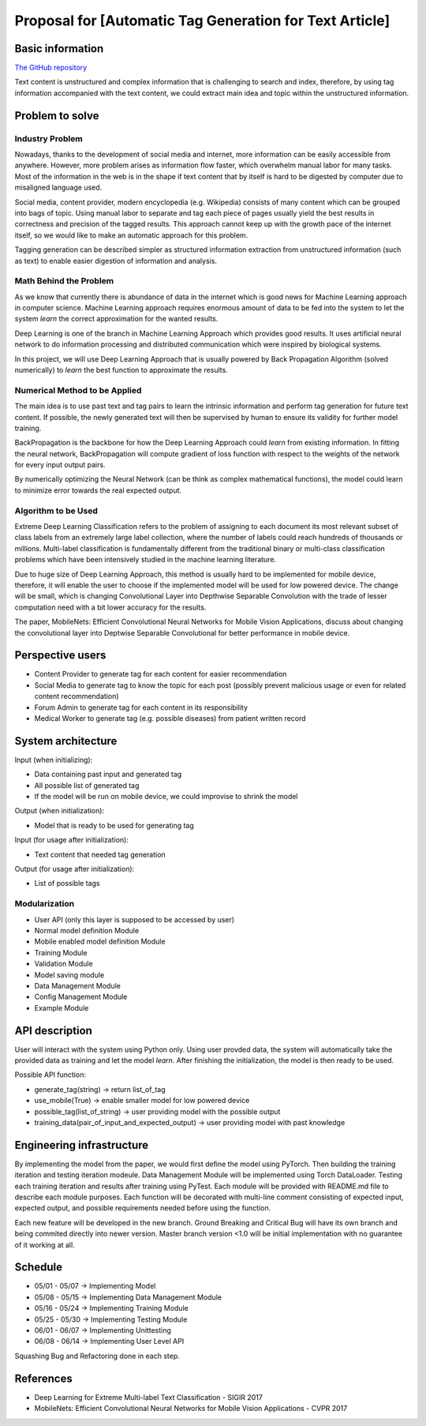 ===========================
Proposal for [Automatic Tag Generation for Text Article]
===========================

Basic information
=================

`The GitHub repository <https://github.com/WarClans612/Automatic-Tag-Generation-for-Text-Article>`__

Text content is unstructured and complex information that is challenging to search and index,
therefore, by using tag information accompanied with the text content, we could extract main idea
and topic within the unstructured information.

Problem to solve
================

Industry Problem
-----------------

Nowadays, thanks to the development of social media and internet, more information can be easily
accessible from anywhere. However, more problem arises as information flow faster, which overwhelm
manual labor for many tasks. Most of the information in the web is in the shape if text content that
by itself is hard to be digested by computer due to misaligned language used.

Social media, content provider, modern encyclopedia (e.g. Wikipedia) consists of many content which 
can be grouped into bags of topic. Using manual labor to separate and tag each piece of pages usually 
yield the best results in correctness and precision of the tagged results. This approach cannot keep 
up with the growth pace of the internet itself, so we would like to make an automatic approach for
this problem.

Tagging generation can be described simpler as structured information extraction from unstructured
information (such as text) to enable easier digestion of information and analysis.

Math Behind the Problem
-----------------

As we know that currently there is abundance of data in the internet which is good news for
Machine Learning approach in computer science. Machine Learning approach requires enormous amount 
of data to be fed into the system to let the system *learn* the correct approximation for the
wanted results.

Deep Learning is one of the branch in Machine Learning Approach which provides good results.
It uses artificial neural network to do information processing and distributed communication
which were inspired by biological systems. 

In this project, we will use Deep Learning Approach that is usually powered by Back Propagation
Algorithm (solved numerically) to *learn* the best function to approximate the results.

Numerical Method to be Applied
-----------------

The main idea is to use past text and tag pairs to learn the intrinsic information and 
perform tag generation for future text content. If possible, the newly generated text will
then be supervised by human to ensure its validity for further model training.

BackPropagation is the backbone for how the Deep Learning Approach could *learn* from 
existing information. In fitting the neural network, BackPropagation will compute gradient of
loss function with respect to the weights of the network for every input output pairs.

By numerically optimizing the Neural Network (can be think as complex mathematical functions),
the model could learn to minimize error towards the real expected output.

Algorithm to be Used
-----------------

Extreme Deep Learning Classification refers to the problem of assigning to each document
its most relevant subset of class labels from an extremely large label collection, where
the number of labels could reach hundreds of thousands or millions. Multi-label classification
is fundamentally different from the traditional binary or multi-class classification problems
which have been intensively studied in the machine learning literature.

Due to huge size of Deep Learning Approach, this method is usually hard to be implemented
for mobile device, therefore, it will enable the user to choose if the implemented model 
will be used for low powered device. The change will be small, which is changing
Convolutional Layer into Depthwise Separable Convolution with the trade of lesser computation
need with a bit lower accuracy for the results.

The paper, MobileNets: Efficient Convolutional Neural Networks for Mobile Vision Applications,
discuss about changing the convolutional layer into Deptwise Separable Convolutional for better
performance in mobile device.

Perspective users
=================

- Content Provider to generate tag for each content for easier recommendation
- Social Media to generate tag to know the topic for each post (possibly prevent malicious usage or even for related content recommendation)
- Forum Admin to generate tag for each content in its responsibility
- Medical Worker to generate tag (e.g. possible diseases) from patient written record

System architecture
===================

Input (when initializing):

- Data containing past input and generated tag
- All possible list of generated tag
- If the model will be run on mobile device, we could improvise to shrink the model

Output (when initialization):

- Model that is ready to be used for generating tag

Input (for usage after initialization):

- Text content that needed tag generation

Output (for usage after initialization):

- List of possible tags

Modularization
-----------------

- User API (only this layer is supposed to be accessed by user)
- Normal model definition Module
- Mobile enabled model definition Module
- Training Module
- Validation Module
- Model saving module
- Data Management Module
- Config Management Module
- Example Module

API description
===============

User will interact with the system using Python only.
Using user provded data, the system will automatically take the provided data as
training and let the model *learn*. After finishing the initialization, the model
is then ready to be used.

Possible API function:

- generate_tag(string) -> return list_of_tag
- use_mobile(True) -> enable smaller model for low powered device
- possible_tag(list_of_string) -> user providing model with the possible output
- training_data(pair_of_input_and_expected_output) -> user providing model with past knowledge

Engineering infrastructure
==========================

By implementing the model from the paper, we would first define the model using PyTorch.
Then building the training iteration and testing iteration modeule.
Data Management Module will be implemented using Torch DataLoader.
Testing each training iteration and results after training using PyTest.
Each module will be provided with README.md file to describe each module purposes.
Each function will be decorated with multi-line comment consisting of expected input,
expected output, and possible requirements needed before using the function.

Each new feature will be developed in the new branch.
Ground Breaking and Critical Bug will have its own branch and being commited directly
into newer version.
Master branch version <1.0 will be initial implementation with no guarantee of it
working at all.

Schedule
========

- 05/01 - 05/07 -> Implementing Model
- 05/08 - 05/15 -> Implementing Data Management Module
- 05/16 - 05/24 -> Implementing Training Module
- 05/25 - 05/30 -> Implementing Testing Module
- 06/01 - 06/07 -> Implementing Unittesting
- 06/08 - 06/14 -> Implementing User Level API

Squashing Bug and Refactoring done in each step.

References
==========

- Deep Learning for Extreme Multi-label Text Classification - SIGIR 2017
- MobileNets: Efficient Convolutional Neural Networks for Mobile Vision Applications - CVPR 2017

